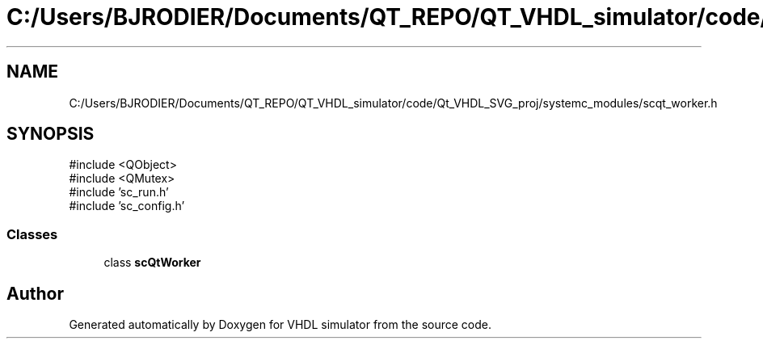 .TH "C:/Users/BJRODIER/Documents/QT_REPO/QT_VHDL_simulator/code/Qt_VHDL_SVG_proj/systemc_modules/scqt_worker.h" 3 "VHDL simulator" \" -*- nroff -*-
.ad l
.nh
.SH NAME
C:/Users/BJRODIER/Documents/QT_REPO/QT_VHDL_simulator/code/Qt_VHDL_SVG_proj/systemc_modules/scqt_worker.h
.SH SYNOPSIS
.br
.PP
\fR#include <QObject>\fP
.br
\fR#include <QMutex>\fP
.br
\fR#include 'sc_run\&.h'\fP
.br
\fR#include 'sc_config\&.h'\fP
.br

.SS "Classes"

.in +1c
.ti -1c
.RI "class \fBscQtWorker\fP"
.br
.in -1c
.SH "Author"
.PP 
Generated automatically by Doxygen for VHDL simulator from the source code\&.
